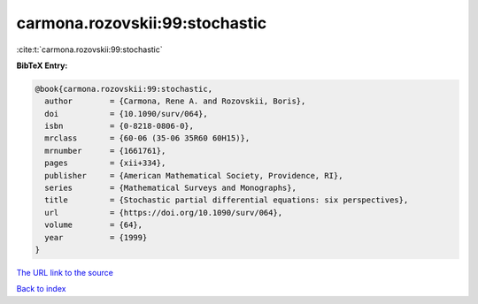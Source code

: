 carmona.rozovskii:99:stochastic
===============================

:cite:t:`carmona.rozovskii:99:stochastic`

**BibTeX Entry:**

.. code-block:: bibtex

   @book{carmona.rozovskii:99:stochastic,
     author        = {Carmona, Rene A. and Rozovskii, Boris},
     doi           = {10.1090/surv/064},
     isbn          = {0-8218-0806-0},
     mrclass       = {60-06 (35-06 35R60 60H15)},
     mrnumber      = {1661761},
     pages         = {xii+334},
     publisher     = {American Mathematical Society, Providence, RI},
     series        = {Mathematical Surveys and Monographs},
     title         = {Stochastic partial differential equations: six perspectives},
     url           = {https://doi.org/10.1090/surv/064},
     volume        = {64},
     year          = {1999}
   }
`The URL link to the source <https://doi.org/10.1090/surv/064>`_


`Back to index <../By-Cite-Keys.html>`_
